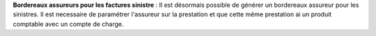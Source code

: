 **Bordereaux assureurs pour les factures sinistre** : Il est désormais
possible de générer un bordereaux assureur pour les sinistres. Il est
necessaire de paramétrer l'assureur sur la prestation et que cette même
prestation ai un produit comptable avec un compte de charge.
